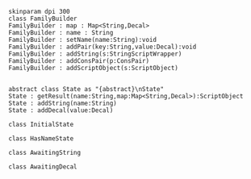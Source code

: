 #+BEGIN_SRC plantuml :file FamilyBuilder.png
skinparam dpi 300
class FamilyBuilder
FamilyBuilder : map : Map<String,Decal>
FamilyBuilder : name : String
FamilyBuilder : setName(name:String):void
FamilyBuilder : addPair(key:String,value:Decal):void
FamilyBuilder : addString(s:StringScriptWrapper)
FamilyBuilder : addConsPair(p:ConsPair)
FamilyBuilder : addScriptObject(s:ScriptObject)


abstract class State as "{abstract}\nState"
State : getResult(name:String,map:Map<String,Decal>):ScriptObject
State : addString(name:String)
State : addDecal(value:Decal)

class InitialState 

class HasNameState

class AwaitingString

class AwaitingDecal

#+END_SRC

#+RESULTS:
[[file:FamilyBuilder.png]]

